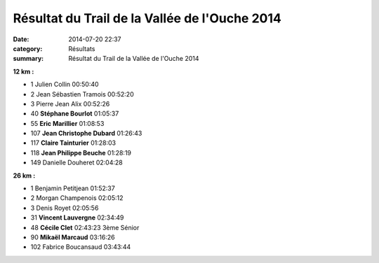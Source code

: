 Résultat du Trail de la Vallée de l'Ouche 2014
==============================================

:date: 2014-07-20 22:37
:category: Résultats
:summary: Résultat du Trail de la Vallée de l'Ouche 2014


**12 km :**	  	  	 
  	  	  	 
 	 
- 1 	Julien Collin 	00:50:40 	 
- 2 	Jean Sébastien Tramois 	00:52:20 	 
- 3 	Pierre Jean Alix 	00:52:26 	 
  	  	  	 
- 40 	**Stéphane Bourlot** 	01:05:37 	 
- 55 	**Eric Marillier** 	01:08:53 	 
- 107 	**Jean Christophe Dubard** 	01:26:43 	 
- 117 	**Claire Tainturier** 	01:28:03 	 
- 118 	**Jean Philippe Beuche** 	01:28:19 	 
  	  	  	 
- 149 	Danielle Douheret 	02:04:28 	 
  	  	  	 
**26 km :**	  	  	 
  	  	  	 
 	 
- 1 	Benjamin Petitjean 	01:52:37 	 
- 2 	Morgan Champenois 	02:05:12 	 
- 3 	Denis Royet 	02:05:56 	 
  	  	  	 
- 31 	**Vincent Lauvergne** 	02:34:49 	 
- 48 	**Cécile Clet** 	02:43:23 	3ème Sénior
- 90 	**Mikaël Marcaud** 	03:16:26 	 
  	  	  	 
- 102 	Fabrice Boucansaud 	03:43:44 	  

